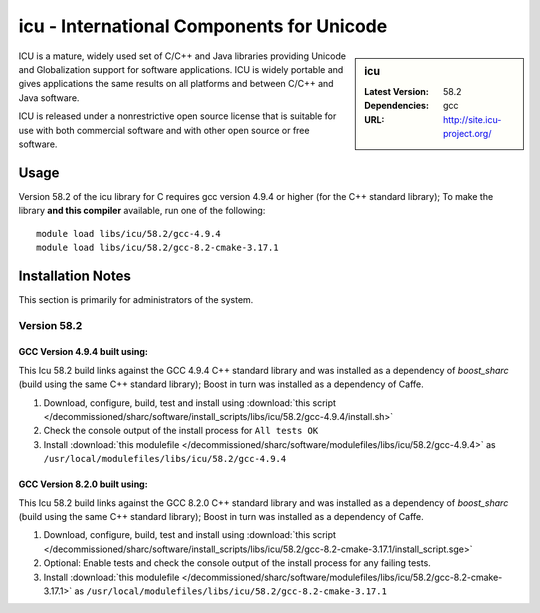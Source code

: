 icu - International Components for Unicode
==========================================

.. sidebar:: icu

   :Latest Version: 58.2
   :Dependencies: gcc
   :URL: http://site.icu-project.org/

ICU is a mature, widely used set of C/C++ and Java libraries providing Unicode and Globalization support for software applications. ICU is widely portable and gives applications the same results on all platforms and between C/C++ and Java software.

ICU is released under a nonrestrictive open source license that is suitable for use with both commercial software and with other open source or free software.

Usage
-----
Version 58.2 of the icu library for C requires gcc version 4.9.4 or higher (for the C++ standard library); To make the library **and this compiler** available, run one of the following: ::

        module load libs/icu/58.2/gcc-4.9.4
        module load libs/icu/58.2/gcc-8.2-cmake-3.17.1

Installation Notes
------------------
This section is primarily for administrators of the system.

Version 58.2
^^^^^^^^^^^^

GCC Version 4.9.4 built using:
______________________________

This Icu 58.2 build links against the GCC 4.9.4 C++ standard library and was installed as a dependency of `boost_sharc` (build using the same C++ standard library); Boost in turn was installed as a dependency of Caffe.

#. Download, configure, build, test and install using :download:`this script </decommissioned/sharc/software/install_scripts/libs/icu/58.2/gcc-4.9.4/install.sh>`
#. Check the console output of the install process for ``All tests OK``
#. Install :download:`this modulefile </decommissioned/sharc/software/modulefiles/libs/icu/58.2/gcc-4.9.4>` as ``/usr/local/modulefiles/libs/icu/58.2/gcc-4.9.4``

GCC Version 8.2.0 built using:
______________________________

This Icu 58.2 build links against the GCC 8.2.0 C++ standard library and was installed as a dependency of `boost_sharc` (build using the same C++ standard library); Boost in turn was installed as a dependency of Caffe.

#. Download, configure, build, test and install using :download:`this script </decommissioned/sharc/software/install_scripts/libs/icu/58.2/gcc-8.2-cmake-3.17.1/install_script.sge>`
#. Optional: Enable tests and check the console output of the install process for any failing tests.
#. Install :download:`this modulefile </decommissioned/sharc/software/modulefiles/libs/icu/58.2/gcc-8.2-cmake-3.17.1>` as ``/usr/local/modulefiles/libs/icu/58.2/gcc-8.2-cmake-3.17.1``
